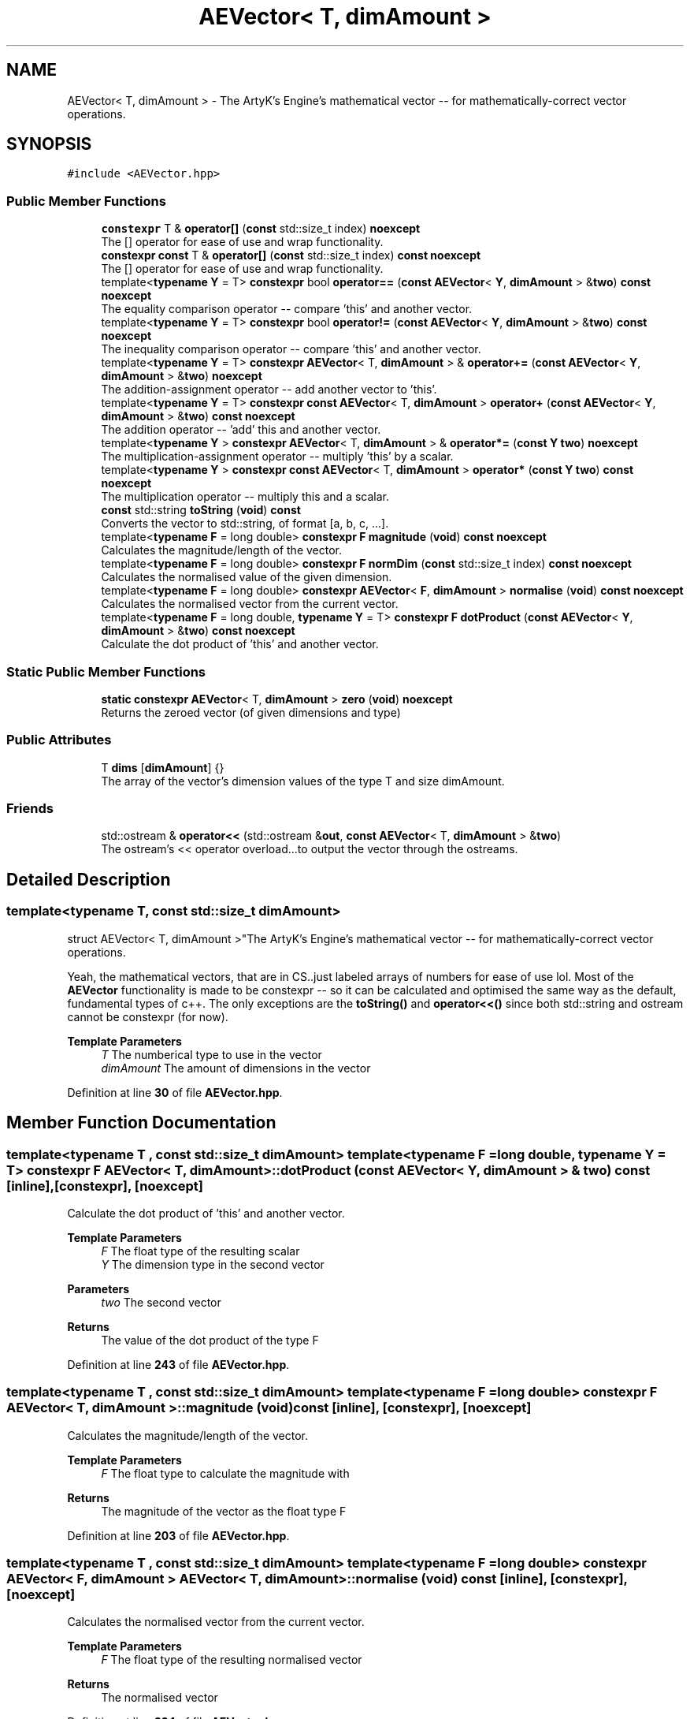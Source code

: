 .TH "AEVector< T, dimAmount >" 3 "Sat Jan 20 2024 16:30:37" "Version v0.0.8.5a" "ArtyK's Console Engine" \" -*- nroff -*-
.ad l
.nh
.SH NAME
AEVector< T, dimAmount > \- The ArtyK's Engine's mathematical vector -- for mathematically-correct vector operations\&.  

.SH SYNOPSIS
.br
.PP
.PP
\fC#include <AEVector\&.hpp>\fP
.SS "Public Member Functions"

.in +1c
.ti -1c
.RI "\fBconstexpr\fP T & \fBoperator[]\fP (\fBconst\fP std::size_t index) \fBnoexcept\fP"
.br
.RI "The [] operator for ease of use and wrap functionality\&. "
.ti -1c
.RI "\fBconstexpr\fP \fBconst\fP T & \fBoperator[]\fP (\fBconst\fP std::size_t index) \fBconst\fP \fBnoexcept\fP"
.br
.RI "The [] operator for ease of use and wrap functionality\&. "
.ti -1c
.RI "template<\fBtypename\fP \fBY\fP  = T> \fBconstexpr\fP bool \fBoperator==\fP (\fBconst\fP \fBAEVector\fP< \fBY\fP, \fBdimAmount\fP > &\fBtwo\fP) \fBconst\fP \fBnoexcept\fP"
.br
.RI "The equality comparison operator -- compare 'this' and another vector\&. "
.ti -1c
.RI "template<\fBtypename\fP \fBY\fP  = T> \fBconstexpr\fP bool \fBoperator!=\fP (\fBconst\fP \fBAEVector\fP< \fBY\fP, \fBdimAmount\fP > &\fBtwo\fP) \fBconst\fP \fBnoexcept\fP"
.br
.RI "The inequality comparison operator -- compare 'this' and another vector\&. "
.ti -1c
.RI "template<\fBtypename\fP \fBY\fP  = T> \fBconstexpr\fP \fBAEVector\fP< T, \fBdimAmount\fP > & \fBoperator+=\fP (\fBconst\fP \fBAEVector\fP< \fBY\fP, \fBdimAmount\fP > &\fBtwo\fP) \fBnoexcept\fP"
.br
.RI "The addition-assignment operator -- add another vector to 'this'\&. "
.ti -1c
.RI "template<\fBtypename\fP \fBY\fP  = T> \fBconstexpr\fP \fBconst\fP \fBAEVector\fP< T, \fBdimAmount\fP > \fBoperator+\fP (\fBconst\fP \fBAEVector\fP< \fBY\fP, \fBdimAmount\fP > &\fBtwo\fP) \fBconst\fP \fBnoexcept\fP"
.br
.RI "The addition operator -- 'add' this and another vector\&. "
.ti -1c
.RI "template<\fBtypename\fP \fBY\fP > \fBconstexpr\fP \fBAEVector\fP< T, \fBdimAmount\fP > & \fBoperator*=\fP (\fBconst\fP \fBY\fP \fBtwo\fP) \fBnoexcept\fP"
.br
.RI "The multiplication-assignment operator -- multiply 'this' by a scalar\&. "
.ti -1c
.RI "template<\fBtypename\fP \fBY\fP > \fBconstexpr\fP \fBconst\fP \fBAEVector\fP< T, \fBdimAmount\fP > \fBoperator*\fP (\fBconst\fP \fBY\fP \fBtwo\fP) \fBconst\fP \fBnoexcept\fP"
.br
.RI "The multiplication operator -- multiply this and a scalar\&. "
.ti -1c
.RI "\fBconst\fP std::string \fBtoString\fP (\fBvoid\fP) \fBconst\fP"
.br
.RI "Converts the vector to std::string, of format [a, b, c, \&.\&.\&.]\&. "
.ti -1c
.RI "template<\fBtypename\fP \fBF\fP  = long double> \fBconstexpr\fP \fBF\fP \fBmagnitude\fP (\fBvoid\fP) \fBconst\fP \fBnoexcept\fP"
.br
.RI "Calculates the magnitude/length of the vector\&. "
.ti -1c
.RI "template<\fBtypename\fP \fBF\fP  = long double> \fBconstexpr\fP \fBF\fP \fBnormDim\fP (\fBconst\fP std::size_t index) \fBconst\fP \fBnoexcept\fP"
.br
.RI "Calculates the normalised value of the given dimension\&. "
.ti -1c
.RI "template<\fBtypename\fP \fBF\fP  = long double> \fBconstexpr\fP \fBAEVector\fP< \fBF\fP, \fBdimAmount\fP > \fBnormalise\fP (\fBvoid\fP) \fBconst\fP \fBnoexcept\fP"
.br
.RI "Calculates the normalised vector from the current vector\&. "
.ti -1c
.RI "template<\fBtypename\fP \fBF\fP  = long double, \fBtypename\fP \fBY\fP  = T> \fBconstexpr\fP \fBF\fP \fBdotProduct\fP (\fBconst\fP \fBAEVector\fP< \fBY\fP, \fBdimAmount\fP > &\fBtwo\fP) \fBconst\fP \fBnoexcept\fP"
.br
.RI "Calculate the dot product of 'this' and another vector\&. "
.in -1c
.SS "Static Public Member Functions"

.in +1c
.ti -1c
.RI "\fBstatic\fP \fBconstexpr\fP \fBAEVector\fP< T, \fBdimAmount\fP > \fBzero\fP (\fBvoid\fP) \fBnoexcept\fP"
.br
.RI "Returns the zeroed vector (of given dimensions and type) "
.in -1c
.SS "Public Attributes"

.in +1c
.ti -1c
.RI "T \fBdims\fP [\fBdimAmount\fP] {}"
.br
.RI "The array of the vector's dimension values of the type T and size dimAmount\&. "
.in -1c
.SS "Friends"

.in +1c
.ti -1c
.RI "std::ostream & \fBoperator<<\fP (std::ostream &\fBout\fP, \fBconst\fP \fBAEVector\fP< T, \fBdimAmount\fP > &\fBtwo\fP)"
.br
.RI "The ostream's << operator overload\&.\&.\&.to output the vector through the ostreams\&. "
.in -1c
.SH "Detailed Description"
.PP 

.SS "template<\fBtypename\fP T, \fBconst\fP std::size_t dimAmount>
.br
struct AEVector< T, dimAmount >"The ArtyK's Engine's mathematical vector -- for mathematically-correct vector operations\&. 

Yeah, the mathematical vectors, that are in CS\&.\&.just labeled arrays of numbers for ease of use lol\&. Most of the \fBAEVector\fP functionality is made to be constexpr -- so it can be calculated and optimised the same way as the default, fundamental types of c++\&. The only exceptions are the \fBtoString()\fP and \fBoperator<<()\fP since both std::string and ostream cannot be constexpr (for now)\&.
.PP
\fBTemplate Parameters\fP
.RS 4
\fIT\fP The numberical type to use in the vector
.br
\fIdimAmount\fP The amount of dimensions in the vector
.RE
.PP

.PP
Definition at line \fB30\fP of file \fBAEVector\&.hpp\fP\&.
.SH "Member Function Documentation"
.PP 
.SS "template<\fBtypename\fP T , \fBconst\fP std::size_t dimAmount> template<\fBtypename\fP \fBF\fP  = long double, \fBtypename\fP \fBY\fP  = T> \fBconstexpr\fP \fBF\fP \fBAEVector\fP< T, \fBdimAmount\fP >::dotProduct (\fBconst\fP \fBAEVector\fP< \fBY\fP, \fBdimAmount\fP > & two) const\fC [inline]\fP, \fC [constexpr]\fP, \fC [noexcept]\fP"

.PP
Calculate the dot product of 'this' and another vector\&. 
.PP
\fBTemplate Parameters\fP
.RS 4
\fIF\fP The float type of the resulting scalar
.br
\fIY\fP The dimension type in the second vector
.RE
.PP
\fBParameters\fP
.RS 4
\fItwo\fP The second vector
.RE
.PP
\fBReturns\fP
.RS 4
The value of the dot product of the type F
.RE
.PP

.PP
Definition at line \fB243\fP of file \fBAEVector\&.hpp\fP\&.
.SS "template<\fBtypename\fP T , \fBconst\fP std::size_t dimAmount> template<\fBtypename\fP \fBF\fP  = long double> \fBconstexpr\fP \fBF\fP \fBAEVector\fP< T, \fBdimAmount\fP >::magnitude (\fBvoid\fP) const\fC [inline]\fP, \fC [constexpr]\fP, \fC [noexcept]\fP"

.PP
Calculates the magnitude/length of the vector\&. 
.PP
\fBTemplate Parameters\fP
.RS 4
\fIF\fP The float type to calculate the magnitude with
.RE
.PP
\fBReturns\fP
.RS 4
The magnitude of the vector as the float type F
.RE
.PP

.PP
Definition at line \fB203\fP of file \fBAEVector\&.hpp\fP\&.
.SS "template<\fBtypename\fP T , \fBconst\fP std::size_t dimAmount> template<\fBtypename\fP \fBF\fP  = long double> \fBconstexpr\fP \fBAEVector\fP< \fBF\fP, \fBdimAmount\fP > \fBAEVector\fP< T, \fBdimAmount\fP >::normalise (\fBvoid\fP) const\fC [inline]\fP, \fC [constexpr]\fP, \fC [noexcept]\fP"

.PP
Calculates the normalised vector from the current vector\&. 
.PP
\fBTemplate Parameters\fP
.RS 4
\fIF\fP The float type of the resulting normalised vector
.RE
.PP
\fBReturns\fP
.RS 4
The normalised vector
.RE
.PP

.PP
Definition at line \fB224\fP of file \fBAEVector\&.hpp\fP\&.
.SS "template<\fBtypename\fP T , \fBconst\fP std::size_t dimAmount> template<\fBtypename\fP \fBF\fP  = long double> \fBconstexpr\fP \fBF\fP \fBAEVector\fP< T, \fBdimAmount\fP >::normDim (\fBconst\fP std::size_t index) const\fC [inline]\fP, \fC [constexpr]\fP, \fC [noexcept]\fP"

.PP
Calculates the normalised value of the given dimension\&. 
.PP
\fBTemplate Parameters\fP
.RS 4
\fIF\fP The float type to calculate it all with
.RE
.PP
\fBParameters\fP
.RS 4
\fIindex\fP The index of the dimension
.RE
.PP
\fBReturns\fP
.RS 4
The normalised value of the dimension as the float type F
.RE
.PP

.PP
Definition at line \fB214\fP of file \fBAEVector\&.hpp\fP\&.
.SS "template<\fBtypename\fP T , \fBconst\fP std::size_t dimAmount> template<\fBtypename\fP \fBY\fP  = T> \fBconstexpr\fP bool \fBAEVector\fP< T, \fBdimAmount\fP >\fB::operator!\fP= (\fBconst\fP \fBAEVector\fP< \fBY\fP, \fBdimAmount\fP > & two) const\fC [inline]\fP, \fC [constexpr]\fP, \fC [noexcept]\fP"

.PP
The inequality comparison operator -- compare 'this' and another vector\&. 
.PP
\fBNote\fP
.RS 4
The second vector must have the same amount of dimensions (to even compile)
.RE
.PP
\fBTemplate Parameters\fP
.RS 4
\fIY\fP The dimension type in the second vector
.RE
.PP
\fBParameters\fP
.RS 4
\fItwo\fP The second vector
.RE
.PP
\fBReturns\fP
.RS 4
True if the vectors are not equal, false otherwise
.RE
.PP

.PP
Definition at line \fB106\fP of file \fBAEVector\&.hpp\fP\&.
.SS "template<\fBtypename\fP T , \fBconst\fP std::size_t dimAmount> template<\fBtypename\fP \fBY\fP > \fBconstexpr\fP \fBconst\fP \fBAEVector\fP< T, \fBdimAmount\fP > \fBAEVector\fP< T, \fBdimAmount\fP >\fB::operator\fP* (\fBconst\fP \fBY\fP two) const\fC [inline]\fP, \fC [constexpr]\fP, \fC [noexcept]\fP"

.PP
The multiplication operator -- multiply this and a scalar\&. 
.PP
\fBTemplate Parameters\fP
.RS 4
\fIY\fP The dimension type in the second vector
.RE
.PP
\fBParameters\fP
.RS 4
\fItwo\fP The second vector
.RE
.PP
\fBReturns\fP
.RS 4
The value of the resulting vector after the operation
.RE
.PP

.PP
Definition at line \fB159\fP of file \fBAEVector\&.hpp\fP\&.
.SS "template<\fBtypename\fP T , \fBconst\fP std::size_t dimAmount> template<\fBtypename\fP \fBY\fP > \fBconstexpr\fP \fBAEVector\fP< T, \fBdimAmount\fP > & \fBAEVector\fP< T, \fBdimAmount\fP >\fB::operator\fP*= (\fBconst\fP \fBY\fP two)\fC [inline]\fP, \fC [constexpr]\fP, \fC [noexcept]\fP"

.PP
The multiplication-assignment operator -- multiply 'this' by a scalar\&. 
.PP
\fBTemplate Parameters\fP
.RS 4
\fIY\fP The dimension type in the second vector
.RE
.PP
\fBParameters\fP
.RS 4
\fItwo\fP The second vector
.RE
.PP
\fBReturns\fP
.RS 4
The reference to the resulting vector after the operation
.RE
.PP

.PP
Definition at line \fB145\fP of file \fBAEVector\&.hpp\fP\&.
.SS "template<\fBtypename\fP T , \fBconst\fP std::size_t dimAmount> template<\fBtypename\fP \fBY\fP  = T> \fBconstexpr\fP \fBconst\fP \fBAEVector\fP< T, \fBdimAmount\fP > \fBAEVector\fP< T, \fBdimAmount\fP >\fB::operator\fP+ (\fBconst\fP \fBAEVector\fP< \fBY\fP, \fBdimAmount\fP > & two) const\fC [inline]\fP, \fC [constexpr]\fP, \fC [noexcept]\fP"

.PP
The addition operator -- 'add' this and another vector\&. 
.PP
\fBNote\fP
.RS 4
The second vector must have the same amount of dimensions (to even compile)
.RE
.PP
\fBTemplate Parameters\fP
.RS 4
\fIY\fP The dimension type in the second vector
.RE
.PP
\fBParameters\fP
.RS 4
\fItwo\fP The second vector
.RE
.PP
\fBReturns\fP
.RS 4
The value of the resulting vector after the operation
.RE
.PP

.PP
Definition at line \fB133\fP of file \fBAEVector\&.hpp\fP\&.
.SS "template<\fBtypename\fP T , \fBconst\fP std::size_t dimAmount> template<\fBtypename\fP \fBY\fP  = T> \fBconstexpr\fP \fBAEVector\fP< T, \fBdimAmount\fP > & \fBAEVector\fP< T, \fBdimAmount\fP >\fB::operator\fP+= (\fBconst\fP \fBAEVector\fP< \fBY\fP, \fBdimAmount\fP > & two)\fC [inline]\fP, \fC [constexpr]\fP, \fC [noexcept]\fP"

.PP
The addition-assignment operator -- add another vector to 'this'\&. 
.PP
\fBNote\fP
.RS 4
The second vector must have the same amount of dimensions (to even compile)
.RE
.PP
\fBTemplate Parameters\fP
.RS 4
\fIY\fP The dimension type in the second vector
.RE
.PP
\fBParameters\fP
.RS 4
\fItwo\fP The second vector
.RE
.PP
\fBReturns\fP
.RS 4
The reference to the resulting vector after the operation
.RE
.PP

.PP
Definition at line \fB118\fP of file \fBAEVector\&.hpp\fP\&.
.SS "template<\fBtypename\fP T , \fBconst\fP std::size_t dimAmount> template<\fBtypename\fP \fBY\fP  = T> \fBconstexpr\fP bool \fBAEVector\fP< T, \fBdimAmount\fP >\fB::operator\fP== (\fBconst\fP \fBAEVector\fP< \fBY\fP, \fBdimAmount\fP > & two) const\fC [inline]\fP, \fC [constexpr]\fP, \fC [noexcept]\fP"

.PP
The equality comparison operator -- compare 'this' and another vector\&. 
.PP
\fBNote\fP
.RS 4
The second vector must have the same amount of dimensions (to even compile)
.RE
.PP
\fBTemplate Parameters\fP
.RS 4
\fIY\fP The dimension type in the second vector, normally same as T
.RE
.PP
\fBParameters\fP
.RS 4
\fItwo\fP The second vector
.RE
.PP
\fBReturns\fP
.RS 4
True if the vectors are equal, false otherwise
.RE
.PP

.PP
Definition at line \fB87\fP of file \fBAEVector\&.hpp\fP\&.
.SS "template<\fBtypename\fP T , \fBconst\fP std::size_t dimAmount> \fBconstexpr\fP \fBconst\fP T & \fBAEVector\fP< T, \fBdimAmount\fP >\fB::operator\fP[] (\fBconst\fP std::size_t index) const\fC [inline]\fP, \fC [constexpr]\fP, \fC [noexcept]\fP"

.PP
The [] operator for ease of use and wrap functionality\&. 
.PP
\fBNote\fP
.RS 4
If the AEVEC_WRAP_DIMENSIONS is defined, then the index is wrapped around the dimension amount\&. Example: index 12 in 5-dimensional vector will be wrapped to get the item at index 2
.RE
.PP
\fBParameters\fP
.RS 4
\fIindex\fP The index of the dimension
.RE
.PP
\fBReturns\fP
.RS 4
Constant reference to the dimension pointed by index
.RE
.PP

.PP
Definition at line \fB69\fP of file \fBAEVector\&.hpp\fP\&.
.SS "template<\fBtypename\fP T , \fBconst\fP std::size_t dimAmount> \fBconstexpr\fP T & \fBAEVector\fP< T, \fBdimAmount\fP >\fB::operator\fP[] (\fBconst\fP std::size_t index)\fC [inline]\fP, \fC [constexpr]\fP, \fC [noexcept]\fP"

.PP
The [] operator for ease of use and wrap functionality\&. 
.PP
\fBNote\fP
.RS 4
If the AEVEC_WRAP_DIMENSIONS is defined, then the index is wrapped around the dimension amount\&. Example: index 12 in 5-dimensional vector will be wrapped to get the item at index 2
.RE
.PP
\fBParameters\fP
.RS 4
\fIindex\fP The index of the dimension
.RE
.PP
\fBReturns\fP
.RS 4
Reference to the dimension pointed by index
.RE
.PP

.PP
Definition at line \fB52\fP of file \fBAEVector\&.hpp\fP\&.
.SS "template<\fBtypename\fP T , \fBconst\fP std::size_t dimAmount> \fBconst\fP std::string \fBAEVector\fP< T, \fBdimAmount\fP >::toString (\fBvoid\fP) const\fC [inline]\fP"

.PP
Converts the vector to std::string, of format [a, b, c, \&.\&.\&.]\&. 
.PP
\fBReturns\fP
.RS 4
std::string of values of the vector in brackets
.RE
.PP

.PP
Definition at line \fB168\fP of file \fBAEVector\&.hpp\fP\&.
.SS "template<\fBtypename\fP T , \fBconst\fP std::size_t dimAmount> \fBstatic\fP \fBconstexpr\fP \fBAEVector\fP< T, \fBdimAmount\fP > \fBAEVector\fP< T, \fBdimAmount\fP >::zero (\fBvoid\fP)\fC [inline]\fP, \fC [static]\fP, \fC [constexpr]\fP, \fC [noexcept]\fP"

.PP
Returns the zeroed vector (of given dimensions and type) 
.PP
\fBReturns\fP
.RS 4
std::string of values of the vector in brackets
.RE
.PP

.PP
Definition at line \fB40\fP of file \fBAEVector\&.hpp\fP\&.
.SH "Friends And Related Symbol Documentation"
.PP 
.SS "template<\fBtypename\fP T , \fBconst\fP std::size_t dimAmount> std::ostream & \fBoperator\fP<< (std::ostream & out, \fBconst\fP \fBAEVector\fP< T, \fBdimAmount\fP > & two)\fC [friend]\fP"

.PP
The ostream's << operator overload\&.\&.\&.to output the vector through the ostreams\&. 
.PP
\fBTemplate Parameters\fP
.RS 4
\fIT\fP The numberical type to use in the vector
.br
\fIdimAmount\fP The amount of dimensions in the vector
.RE
.PP
\fBParameters\fP
.RS 4
\fIout\fP The ostream object to output to
.br
\fItwo\fP The vector to output
.RE
.PP
\fBReturns\fP
.RS 4
The reference to the resulting ostream object
.RE
.PP

.PP
Definition at line \fB191\fP of file \fBAEVector\&.hpp\fP\&.
.SH "Member Data Documentation"
.PP 
.SS "template<\fBtypename\fP T , \fBconst\fP std::size_t dimAmount> T \fBAEVector\fP< T, \fBdimAmount\fP >::dims[\fBdimAmount\fP] {}"

.PP
The array of the vector's dimension values of the type T and size dimAmount\&. 
.PP
Definition at line \fB34\fP of file \fBAEVector\&.hpp\fP\&.

.SH "Author"
.PP 
Generated automatically by Doxygen for ArtyK's Console Engine from the source code\&.
